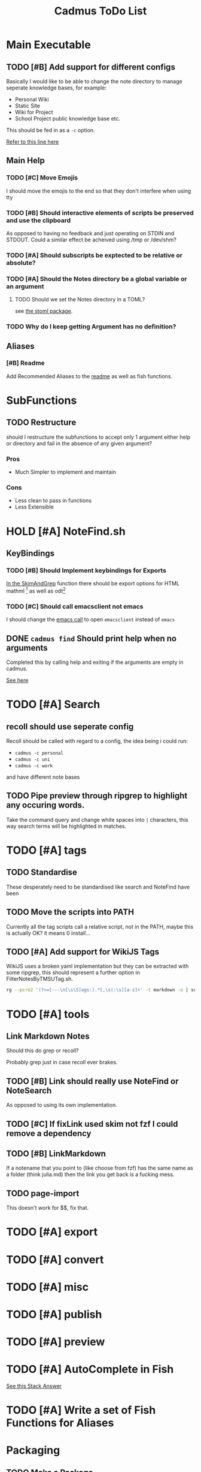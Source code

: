 #+TITLE: Cadmus ToDo List

* Main Executable
** TODO [#B] Add support for different configs
Basically I would like to be able to change the note directory to manage seperate knowledge bases, for example:

+ Personal Wiki
+ Static Site
+ Wiki for Project
+ School Project public knowledge base
  etc.

This should be fed in as a ~-c~ option.

[[file:bin/cadmus::NOTES_DIR="~/Notes/MD" ## TODO Global Variables are bad][Refer to this line here]]
** Main Help
*** TODO [#C] Move Emojis
I should move the emojis to the end so that they don't interfere when using tty

*** TODO [#B] Should interactive elements of scripts be preserved and use the clipboard
As opposed to having no feedback and just operating on STDIN and STDOUT.
Could a similar effect be acheived using /tmp or /dev/shm?
*** TODO [#A] Should subscripts be exptected to be relative or absolute?
*** TODO [#A] Should the Notes directory be a global variable or an argument
**** TODO Should we set the Notes directory in a TOML?
see [[https://github.com/freshautomations/stoml][the stoml package]].
*** TODO Why do I keep getting Argument has no definition?

** Aliases
*** [#B] Readme
Add Recommended Aliases to the [[file:README.md::Recommended Aliases][readme]] as well as fish functions.
* SubFunctions
** TODO Restructure
should I restructure the subfunctions to accept only 1 argument either help or directory and fail in the absence of any given argument?

*** Pros
+ Much Simpler to implement and maintain

*** Cons
+ Less clean to pass in functions
+ Less Extensible

* HOLD [#A] NoteFind.sh
** KeyBindings
*** TODO [#B] Should Implement keybindings for Exports
[[file:NoteFind.sh::ramtmp="$(mktemp -p /dev/shm/)"][In the SkimAndGrep]] function there should be export options for HTML mathml [fn:1] as well as odt[fn:2]
*** TODO [#C] Should call emacsclient not emacs
I should change the [[file:NoteFind.sh::--bind 'alt-v:execute-silent(code {}),alt-e:execute-silent(emacs {}),ctrl-o:execute-silent(xdg-open {})' \\][emacs call]] to open ~emacsclient~ instead of ~emacs~

** DONE ~cadmus find~ Should print help when no arguments
Completed this by calling help and exiting if the arguments are empty in cadmus.

[[file:bin/cadmus::function NoteFind() {][See here]]
* TODO [#A] Search
** recoll should use seperate config
Recoll should be called with regard to a config, the idea being i could run:

+ =cadmus -c personal=
+ =cadmus -c uni=
+ =cadmus -c work=

and have different note bases
** TODO Pipe preview through ripgrep to highlight any occuring words.

Take the command query and change white spaces into =|= characters, this way search terms will be highlighted in matches.
* TODO [#A] tags
** TODO Standardise
These desperately need to be standardised like search and NoteFind have been
** TODO Move the scripts into PATH
Currently all the tag scripts call a relative script, not in the PATH, maybe this is actually OK? it means 0 install...
** TODO [#A] Add support for WikiJS Tags
WikiJS uses a broken yaml implementation but they can be extracted with some ripgrep, this should represent a further option in FilterNotesByTMSUTag.sh.

#+begin_src bash
rg --pcre2 '(?<=[---\n[\s\S]ags:).*[,\s|:\s][a-z]+' -t markdown -o | sd -s ':' ' ' | sd -s ',' ' ' | sed s/^/tmsu\ tag\ /
#+end_src

* TODO [#A] tools
** Link Markdown Notes
Should this do grep or recoll?

Probably grep just in case recoll ever brakes.
** TODO [#B] Link should really use NoteFind or NoteSearch
As opposed to using its own implementation.
** TODO [#C] If fixLink used skim not fzf I could remove a dependency
** TODO [#B] LinkMarkdown
If a notename that you point to (like choose from fzf) has the same name as a folder (think julia.md) then the link you get back is a fucking mess.
** TODO page-import
This doesn't work for $$, fix that.

* TODO [#A] export
* TODO [#A] convert
* TODO [#A] misc
* TODO [#A] publish
* TODO [#A] preview
* TODO [#A] AutoComplete in Fish
[[https://stackoverflow.com/questions/20838284/how-can-i-provide-tab-completions-to-fish-shell-from-my-own-script][See this Stack Answer]]
* TODO [#A] Write a set of Fish Functions for Aliases
* Packaging
** TODO Make a Package
Use [[https://fpm.readthedocs.io/en/latest/source/dir.html][FPM]] to make multiple packages bundling everything together.

Consider also just using ~install --help~ and doing something [[https://www.reddit.com/r/archlinux/comments/4gsg9i/how_would_i_package_a_simple_bash_script/][like this]] or [[https://aur.archlinux.org/cgit/aur.git/tree/PKGBUILD?h=split2flac-git][like this]].
* Exit Codes

| Number | Description           |
|      3 | File not found        |
|      4 | directory not found   |
|      5 | unrecognized option   |
|      6 | Missing Dependency    |

#+begin_quote
Exit Code Number ∉ {1, 2, 126, 127, 128, 130, 255}
#+end_quote
* Footnotes

[fn:2] This could so something like ~pandoc -o /tmp/myfile.odt; xdg-open /tmp/myfile.odt~

[fn:1] Think for using *Thunderbird*
